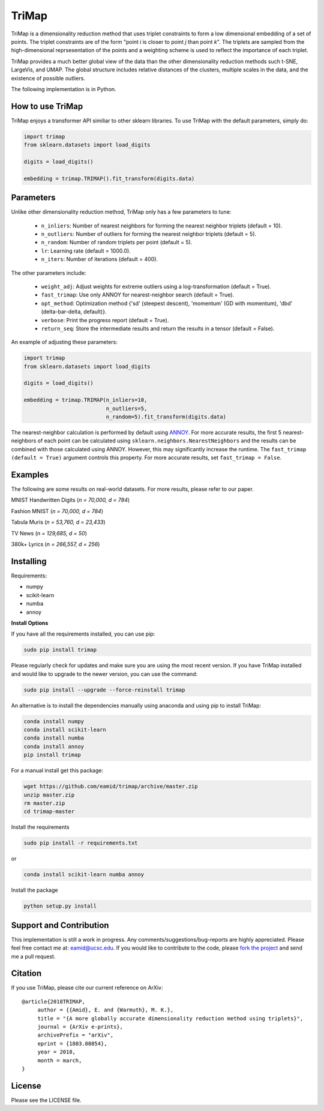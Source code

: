
======
TriMap
======

TriMap is a dimensionality reduction method that uses triplet constraints
to form a low dimensional embedding of a set of points. The triplet constraints
are of the form "point *i* is closer to point *j* than point *k*". The triplets are 
sampled from the high-dimensional reprsesentation of the points and a weighting 
scheme is used to reflect the importance of each triplet. 

TriMap provides a much better global view of the data than the
other dimensionality reduction methods such t-SNE, LargeVis, and UMAP. The global 
structure includes relative distances of the clusters, multiple scales in 
the data, and the existence of possible outliers. 

The following implementation is in Python. 

-----------------
How to use TriMap
-----------------

TriMap enjoys a transformer API similiar to other sklearn libraries. To use 
TriMap with the default parameters, simply do:

.. code:: python

    import trimap
    from sklearn.datasets import load_digits

    digits = load_digits()

    embedding = trimap.TRIMAP().fit_transform(digits.data)

-----------------
Parameters
-----------------

Unlike other dimensionality reduction method, TriMap only has a few parameters
to tune:

 -  ``n_inliers``: Number of nearest neighbors for forming the nearest neighbor triplets (default = 10).

 -  ``n_outliers``: Number of outliers for forming the nearest neighbor triplets (default = 5).

 -  ``n_random``: Number of random triplets per point (default = 5).

 -  ``lr``: Learning rate (default = 1000.0).

 -  ``n_iters``: Number of iterations (default = 400).
 
The other parameters include:

 -  ``weight_adj``: Adjust weights for extreme outliers using a log-transformation (default = True).

 -  ``fast_trimap``: Use only ANNOY for nearest-neighbor search (default = True).

 -  ``opt_method``: Optimization method {'sd' (steepest descent), 'momentum' (GD with momentum), 'dbd' (delta-bar-delta, default)}.

 -  ``verbose``: Print the progress report (default = True).

 -  ``return_seq``: Store the intermediate results and return the results in a tensor (default = False).

An example of adjusting these parameters:

.. code:: python

    import trimap
    from sklearn.datasets import load_digits

    digits = load_digits()

    embedding = trimap.TRIMAP(n_inliers=10,
                              n_outliers=5,
                              n_random=5).fit_transform(digits.data)

The nearest-neighbor calculation is performed by default using  `ANNOY <https://github.com/spotify/annoy>`_. For more accurate results, the first 5 nearest-neighbors of each point can be calculated using ``sklearn.neighbors.NearestNeighbors`` and the results can be combined with those calculated using ANNOY. However, this may significantly increase the runtime. The ``fast_trimap (default = True)`` argument controls this property. For more accurate results, set ``fast_trimap = False``.

--------
Examples
--------

The following are some results on real-world datasets. For more results, please refer
to our paper.

MNIST Handwritten Digits (*n = 70,000, d = 784*)

.. image:: results/mnist_trimap.png
    :alt: TriMap embedding of the MNIST dataset

Fashion MNIST (*n = 70,000, d = 784*)

.. image:: results/fmnist_trimap.png
    :alt: TriMap embedding of the Fashion MNIST dataset
    
Tabula Muris (*n = 53,760, d = 23,433*)

.. image:: results/tabula_muris_trimap.png
    :alt: TriMap embedding of the Tabula Muris Mouse Tissues dataset

TV News (*n = 129,685, d = 50*)

.. image:: results/tvnews_trimap.png
    :alt: TriMap embedding of the TV News dataset

380k+ Lyrics (*n = 266,557, d = 256*)

.. image:: results/lyrics380k_trimap.png
    :alt: TriMap embedding of the 380k+ Lyrics dataset

----------
Installing
----------

Requirements:

* numpy
* scikit-learn
* numba
* annoy

**Install Options**

If you have all the requirements installed, you can use pip:

.. code:: bash

    sudo pip install trimap
    
Please regularly check for updates and make sure you are using the most recent version. If you have TriMap installed and would like to upgrade to the newer version, you can use the command:

.. code:: bash

    sudo pip install --upgrade --force-reinstall trimap

An alternative is to install the dependencies manually using anaconda and using pip 
to install TriMap:

.. code:: bash

    conda install numpy
    conda install scikit-learn
    conda install numba
    conda install annoy
    pip install trimap

For a manual install get this package:

.. code:: bash

    wget https://github.com/eamid/trimap/archive/master.zip
    unzip master.zip
    rm master.zip
    cd trimap-master

Install the requirements

.. code:: bash

    sudo pip install -r requirements.txt

or

.. code:: bash

    conda install scikit-learn numba annoy

Install the package

.. code:: bash

    python setup.py install

------------------------
Support and Contribution
------------------------

This implementation is still a work in progress. Any comments/suggestions/bug-reports
are highly appreciated. Please feel free contact me at: eamid@ucsc.edu. If you would 
like to contribute to the code, please `fork the project <https://github.com/eamid/trimap/issues#fork-destination-box>`_
and send me a pull request.

--------
Citation
--------

If you use TriMap, please cite our current reference on ArXiv:

::

   @article{2018TRIMAP,
        author = {{Amid}, E. and {Warmuth}, M. K.},
        title = "{A more globally accurate dimensionality reduction method using triplets}",
        journal = {ArXiv e-prints},
        archivePrefix = "arXiv",
        eprint = {1803.00854},
        year = 2018,
        month = march,
   }



-------
License
-------

Please see the LICENSE file.


